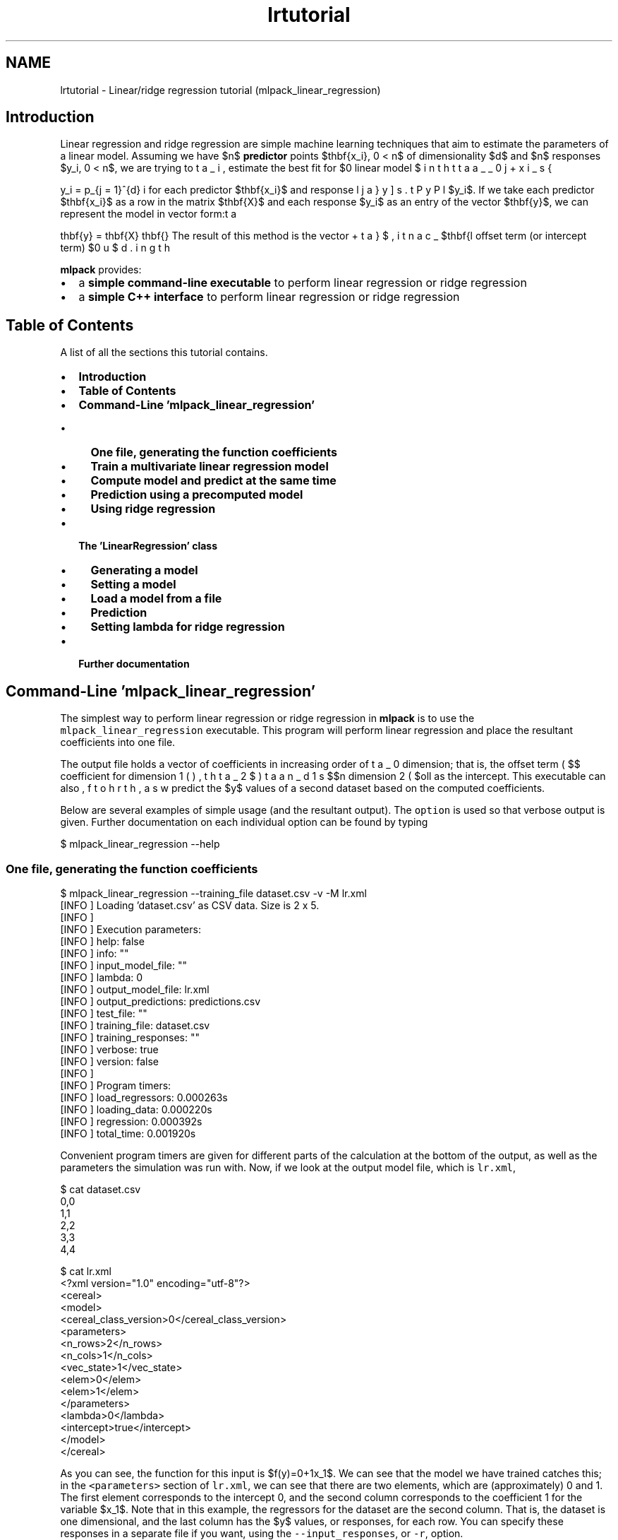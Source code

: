 .TH "lrtutorial" 3 "Sun Jun 20 2021" "Version 3.4.2" "mlpack" \" -*- nroff -*-
.ad l
.nh
.SH NAME
lrtutorial \- Linear/ridge regression tutorial (mlpack_linear_regression) 

.SH "Introduction"
.PP
Linear regression and ridge regression are simple machine learning techniques that aim to estimate the parameters of a linear model\&. Assuming we have $n$ \fBpredictor\fP points $\mathbf{x_i}, 0 \le i < n$ of dimensionality $d$ and $n$ responses $y_i, 0 \le i < n$, we are trying to estimate the best fit for $\beta_i, 0 \le i \le d$ in the linear model
.PP
\[ y_i = \beta_0 + \displaystyle\sum_{j = 1}^{d} \beta_j x_{ij} \].PP
for each predictor $\mathbf{x_i}$ and response $y_i$\&. If we take each predictor $\mathbf{x_i}$ as a row in the matrix $\mathbf{X}$ and each response $y_i$ as an entry of the vector $\mathbf{y}$, we can represent the model in vector form:
.PP
\[ \mathbf{y} = \mathbf{X} \mathbf{\beta} + \beta_0 \].PP
The result of this method is the vector $\mathbf{\beta}$, including the offset term (or intercept term) $\beta_0$\&.
.PP
\fBmlpack\fP provides:
.PP
.IP "\(bu" 2
a \fBsimple command-line executable\fP to perform linear regression or ridge regression
.IP "\(bu" 2
a \fBsimple C++ interface\fP to perform linear regression or ridge regression
.PP
.SH "Table of Contents"
.PP
A list of all the sections this tutorial contains\&.
.PP
.IP "\(bu" 2
\fBIntroduction\fP
.IP "\(bu" 2
\fBTable of Contents\fP
.IP "\(bu" 2
\fBCommand-Line 'mlpack_linear_regression'\fP
.IP "  \(bu" 4
\fBOne file, generating the function coefficients\fP
.IP "  \(bu" 4
\fBTrain a multivariate linear regression model\fP
.IP "  \(bu" 4
\fBCompute model and predict at the same time\fP
.IP "  \(bu" 4
\fBPrediction using a precomputed model\fP
.IP "  \(bu" 4
\fBUsing ridge regression\fP
.PP

.IP "\(bu" 2
\fBThe 'LinearRegression' class\fP
.IP "  \(bu" 4
\fBGenerating a model\fP
.IP "  \(bu" 4
\fBSetting a model\fP
.IP "  \(bu" 4
\fBLoad a model from a file\fP
.IP "  \(bu" 4
\fBPrediction\fP
.IP "  \(bu" 4
\fBSetting lambda for ridge regression\fP
.PP

.IP "\(bu" 2
\fBFurther documentation\fP
.PP
.SH "Command-Line 'mlpack_linear_regression'"
.PP
The simplest way to perform linear regression or ridge regression in \fBmlpack\fP is to use the \fCmlpack_linear_regression\fP executable\&. This program will perform linear regression and place the resultant coefficients into one file\&.
.PP
The output file holds a vector of coefficients in increasing order of dimension; that is, the offset term ( $\beta_0$), the coefficient for dimension 1 ( $\beta_1$, then dimension 2 ( $\beta_2$) and so forth, as well as the intercept\&. This executable can also predict the $y$ values of a second dataset based on the computed coefficients\&.
.PP
Below are several examples of simple usage (and the resultant output)\&. The \fCoption\fP is used so that verbose output is given\&. Further documentation on each individual option can be found by typing
.PP
.PP
.nf
$ mlpack_linear_regression --help
.fi
.PP
.SS "One file, generating the function coefficients"
.PP
.nf
$ mlpack_linear_regression --training_file dataset\&.csv -v -M lr\&.xml
[INFO ] Loading 'dataset\&.csv' as CSV data\&.  Size is 2 x 5\&.
[INFO ]
[INFO ] Execution parameters:
[INFO ]   help: false
[INFO ]   info: ""
[INFO ]   input_model_file: ""
[INFO ]   lambda: 0
[INFO ]   output_model_file: lr\&.xml
[INFO ]   output_predictions: predictions\&.csv
[INFO ]   test_file: ""
[INFO ]   training_file: dataset\&.csv
[INFO ]   training_responses: ""
[INFO ]   verbose: true
[INFO ]   version: false
[INFO ]
[INFO ] Program timers:
[INFO ]   load_regressors: 0\&.000263s
[INFO ]   loading_data: 0\&.000220s
[INFO ]   regression: 0\&.000392s
[INFO ]   total_time: 0\&.001920s
.fi
.PP
.PP
Convenient program timers are given for different parts of the calculation at the bottom of the output, as well as the parameters the simulation was run with\&. Now, if we look at the output model file, which is \fClr\&.xml\fP,
.PP
.PP
.nf
$ cat dataset\&.csv
0,0
1,1
2,2
3,3
4,4

$ cat lr\&.xml
<?xml version="1\&.0" encoding="utf-8"?>
<cereal>
  <model>
    <cereal_class_version>0</cereal_class_version>
    <parameters>
      <n_rows>2</n_rows>
      <n_cols>1</n_cols>
      <vec_state>1</vec_state>
      <elem>0</elem>
      <elem>1</elem>
    </parameters>
    <lambda>0</lambda>
    <intercept>true</intercept>
  </model>
</cereal>
.fi
.PP
.PP
As you can see, the function for this input is $f(y)=0+1x_1$\&. We can see that the model we have trained catches this; in the \fC<parameters>\fP section of \fClr\&.xml\fP, we can see that there are two elements, which are (approximately) 0 and 1\&. The first element corresponds to the intercept 0, and the second column corresponds to the coefficient 1 for the variable $x_1$\&. Note that in this example, the regressors for the dataset are the second column\&. That is, the dataset is one dimensional, and the last column has the $y$ values, or responses, for each row\&. You can specify these responses in a separate file if you want, using the \fC--input_responses\fP, or \fC-r\fP, option\&.
.SS "Train a multivariate linear regression model"
Multivariate linear regression means that the response variable is predicted by more than just one input variable\&. In this example we will try to fit a multivariate linear regression model to data that contains four variables, stored in \fCdataset_2\&.csv\fP\&.
.PP
.PP
.nf
$ cat dataset_2\&.csv
0,0,0,0,14
1,1,1,1,24
2,1,0,2,27
1,2,2,2,32
-1,-3,0,2,17
.fi
.PP
.PP
Now let's run \fCmlpack_linear_regression\fP as usual:
.PP
.PP
.nf
$ mlpack_linear_regression --training_file dataset_2\&.csv -v -M lr\&.xml
[INFO ] Loading 'dataset_2\&.csv' as CSV data\&.  Size is 5 x 5\&.
[INFO ] 
[INFO ] Execution parameters:
[INFO ]   help: 0
[INFO ]   info: 
[INFO ]   input_model_file: 
[INFO ]   lambda: 0
[INFO ]   output_model_file: lr\&.xml
[INFO ]   output_predictions_file: 
[INFO ]   test_file: 
[INFO ]   training_file: dataset_2\&.csv
[INFO ]   training_responses_file: 
[INFO ]   verbose: 1
[INFO ]   version: 0
[INFO ] Program timers:
[INFO ]   load_regressors: 0\&.000060s
[INFO ]   loading_data: 0\&.000050s
[INFO ]   regression: 0\&.000049s
[INFO ]   total_time: 0\&.000118s

$ cat lr\&.xml 
<?xml version="1\&.0" encoding="utf-8"?>
<cereal>
  <model>
    <cereal_class_version>0</cereal_class_version>
    <parameters>
      <n_rows>5</n_rows>
      <n_cols>1</n_cols>
      <vec_state>1</vec_state>
      <elem>14\&.00000000000002</elem>
      <elem>1\&.9999999999999447</elem>
      <elem>1\&.0000000000000431</elem>
      <elem>2\&.9999999999999516</elem>
      <elem>4\&.0000000000000249</elem>
    </parameters>
    <lambda>0</lambda>
    <intercept>true</intercept>
  </model>
</cereal>
.fi
.PP
.PP
If we take a look at the \fClr\&.xml\fP output we can see the \fC<parameters>\fP part has five elements which the first corresponds to $\beta_0$ , the second corresponds to $\beta_1$ , and so on\&. This is equivalent to $f(y) = \beta_0 + \beta_1x_1 + \beta_2x_2 + \beta_3x_3 + \beta_4x_4$ or $f(y)=14+2x_1+1x_2+3x_3+4x_4$\&.
.SS "Compute model and predict at the same time"
.PP
.nf
$ mlpack_linear_regression --training_file dataset\&.csv --test_file predict\&.csv --output_predictions_file predictions\&.csv \
> -v
[WARN ] '--output_predictions_file (-o)' ignored because '--test_file (-T)' is specified!
[INFO ] Loading 'dataset\&.csv' as CSV data\&.  Size is 2 x 5\&.
[INFO ] Loading 'predict\&.csv' as raw ASCII formatted data\&.  Size is 1 x 3\&.
[INFO ] Saving CSV data to 'predictions\&.csv'\&.
[INFO ] 
[INFO ] Execution parameters:
[INFO ]   help: 0
[INFO ]   info: 
[INFO ]   input_model_file: 
[INFO ]   lambda: 0
[INFO ]   output_model_file: 
[INFO ]   output_predictions_file: 'predictions\&.csv' (1x3 matrix)
[INFO ]   test_file: 'predict\&.csv' (0x0 matrix)
[INFO ]   training_file: 'dataset\&.csv' (0x0 matrix)
[INFO ]   training_responses_file: ''
[INFO ]   verbose: 1
[INFO ]   version: 0
[INFO ] Program timers:
[INFO ]   load_regressors: 0\&.000069s
[INFO ]   load_test_points: 0\&.000031s
[INFO ]   loading_data: 0\&.000079s
[INFO ]   prediction: 0\&.000001s
[INFO ]   regression: 0\&.000054s
[INFO ]   saving_data: 0\&.000055s
[INFO ]   total_time: 0\&.000203s


$ cat dataset\&.csv
0,0
1,1
2,2
3,3
4,4

$ cat predict\&.csv
2
3
4

$ cat predictions\&.csv
2\&.0000000000e+00
3\&.0000000000e+00
4\&.0000000000e+00
.fi
.PP
.PP
We used the same dataset, so we got the same parameters\&. The key thing to note about the \fCpredict\&.csv\fP dataset is that it has the same dimensionality as the dataset used to create the model, one\&. If the model generating dataset has $d$ dimensions, so must the dataset we want to predict for\&.
.SS "Prediction using a precomputed model"
.PP
.nf
$ mlpack_linear_regression --input_model_file lr\&.xml --test_file predict\&.csv --output_predictions_file predictions\&.csv -v
[WARN ] '--output_predictions_file (-o)' ignored because '--test_file (-T)' is specified!
[INFO ] Loading 'predict\&.csv' as raw ASCII formatted data\&.  Size is 1 x 3\&.
[INFO ] Saving CSV data to 'predictions\&.csv'\&.
[INFO ] 
[INFO ] Execution parameters:
[INFO ]   help: 0
[INFO ]   info: 
[INFO ]   input_model_file: lr\&.xml
[INFO ]   lambda: 0
[INFO ]   output_model_file: 
[INFO ]   output_predictions_file: 'predictions\&.csv' (1x3 matrix)
[INFO ]   test_file: 'predict\&.csv' (0x0 matrix)
[INFO ]   training_file: ''
[INFO ]   training_responses_file: ''
[INFO ]   verbose: 1
[INFO ]   version: 0
[INFO ] Program timers:
[INFO ]   load_model: 0\&.000051s
[INFO ]   load_test_points: 0\&.000052s
[INFO ]   loading_data: 0\&.000044s
[INFO ]   prediction: 0\&.000010s
[INFO ]   saving_data: 0\&.000079s
[INFO ]   total_time: 0\&.000160s


$ cat lr\&.xml
<?xml version="1\&.0" encoding="utf-8"?>
<cereal>
  <model>
    <cereal_class_version>0</cereal_class_version>
    <parameters>
      <n_rows>2</n_rows>
      <n_cols>1</n_cols>
      <vec_state>1</vec_state>
      <elem>0</elem>
      <elem>1</elem>
    </parameters>
    <lambda>0</lambda>
    <intercept>true</intercept>
  </model>
</cereal>


$ cat predict\&.csv
2
3
4

$ cat predictions\&.csv
2\&.0000000000e+00
3\&.0000000000e+00
4\&.0000000000e+00
.fi
.PP
.SS "Using ridge regression"
Sometimes, the input matrix of predictors has a covariance matrix that is not invertible, or the system is overdetermined\&. In this case, ridge regression is useful: it adds a normalization term to the covariance matrix to make it invertible\&. Ridge regression is a standard technique and documentation for the mathematics behind it can be found anywhere on the Internet\&. In short, the covariance matrix
.PP
\[ \mathbf{X}' \mathbf{X} \].PP
is replaced with
.PP
\[ \mathbf{X}' \mathbf{X} + \lambda \mathbf{I} \].PP
where $\mathbf{I}$ is the identity matrix\&. So, a $\lambda$ parameter greater than zero should be specified to perform ridge regression, using the \fC--lambda\fP (or \fC-l\fP) option\&. An example is given below\&.
.PP
.PP
.nf
$ mlpack_linear_regression --training_file dataset\&.csv -v --lambda 0\&.5 -M lr\&.xml
[INFO ] Loading 'dataset\&.csv' as CSV data\&.  Size is 2 x 5\&.
[INFO ]
[INFO ] Execution parameters:
[INFO ]   help: false
[INFO ]   info: ""
[INFO ]   input_model_file: ""
[INFO ]   lambda: 0\&.5
[INFO ]   output_model_file: lr\&.xml
[INFO ]   output_predictions: predictions\&.csv
[INFO ]   test_file: ""
[INFO ]   training_file: dataset\&.csv
[INFO ]   training_responses: ""
[INFO ]   verbose: true
[INFO ]   version: false
[INFO ]
[INFO ] Program timers:
[INFO ]   load_regressors: 0\&.000210s
[INFO ]   loading_data: 0\&.000170s
[INFO ]   regression: 0\&.000332s
[INFO ]   total_time: 0\&.001835s
.fi
.PP
.PP
Further documentation on options should be found by using the \fC--help\fP option\&.
.SH "The 'LinearRegression' class"
.PP
The 'LinearRegression' class is a simple implementation of linear regression\&.
.PP
Using the LinearRegression class is very simple\&. It has two available constructors; one for generating a model from a matrix of predictors and a vector of responses, and one for loading an already computed model from a given file\&.
.PP
The class provides one method that performs computation: 
.PP
.nf
void Predict(const arma::mat& points, arma::vec& predictions);

.fi
.PP
.PP
Once you have generated or loaded a model, you can call this method and pass it a matrix of data points to predict values for using the model\&. The second parameter, predictions, will be modified to contain the predicted values corresponding to each row of the points matrix\&.
.SS "Generating a model"
.PP
.nf
#include <mlpack/methods/linear_regression/linear_regression\&.hpp>

using namespace mlpack::regression;

arma::mat data; // The dataset itself\&.
arma::vec responses; // The responses, one row for each row in data\&.

// Regress\&.
LinearRegression lr(data, responses);

// Get the parameters, or coefficients\&.
arma::vec parameters = lr\&.Parameters();
.fi
.PP
.SS "Setting a model"
Assuming you already have a model and do not need to create one, this is how you would set the parameters for a LinearRegression instance\&.
.PP
.PP
.nf
arma::vec parameters; // Your model\&.

LinearRegression lr; // Create a new LinearRegression instance or reuse one\&.
lr\&.Parameters() = parameters; // Set the model\&.
.fi
.PP
.SS "Load a model from a file"
If you have a generated model in a file somewhere you would like to load and use, you can use \fC\fBdata::Load()\fP\fP to load it\&.
.PP
.PP
.nf
std::string filename; // The path and name of your file\&.

LinearRegression lr;
data::Load(filename, "lr_model", lr);
.fi
.PP
.SS "Prediction"
Once you have generated or loaded a model using one of the aforementioned methods, you can predict values for a dataset\&.
.PP
.PP
.nf
LinearRegression lr();
// Load or generate your model\&.

// The dataset we want to predict on; each row is a data point\&.
arma::mat points;
// This will store the predictions; one row for each point\&.
arma::vec predictions;

lr\&.Predict(points, predictions); // Predict\&.

// Now, the vector 'predictions' will contain the predicted values\&.
.fi
.PP
.SS "Setting lambda for ridge regression"
As discussed in \fBPrediction using a precomputed model\fP, ridge regression is useful when the covariance of the predictors is not invertible\&. The standard constructor can be used to set a value of lambda:
.PP
.PP
.nf
#include <mlpack/methods/linear_regression/linear_regression\&.hpp>

using namespace mlpack::regression;

arma::mat data; // The dataset itself\&.
arma::vec responses; // The responses, one row for each row in data\&.

// Regress, with a lambda of 0\&.5\&.
LinearRegression lr(data, responses, 0\&.5);

// Get the parameters, or coefficients\&.
arma::vec parameters = lr\&.Parameters();
.fi
.PP
.PP
In addition, the \fCLambda()\fP function can be used to get or modify the lambda value:
.PP
.PP
.nf
LinearRegression lr;
lr\&.Lambda() = 0\&.5;
Log::Info << "Lambda is " << lr\&.Lambda() << "\&." << std::endl;
.fi
.PP
.SH "Further documentation"
.PP
For further documentation on the LinearRegression class, consult the \fBcomplete API documentation\fP\&. 
